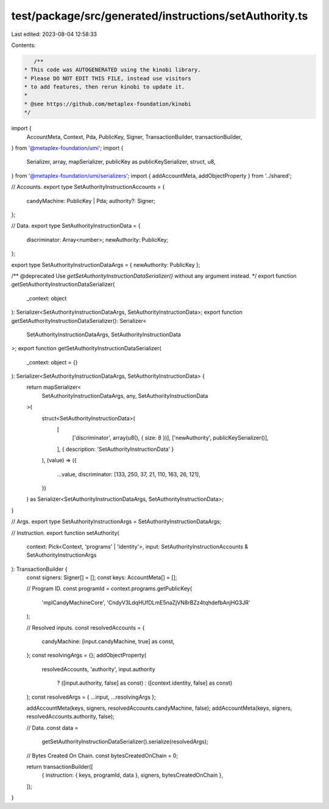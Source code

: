 test/package/src/generated/instructions/setAuthority.ts
=======================================================

Last edited: 2023-08-04 12:58:33

Contents:

.. code-block:: ts

    /**
 * This code was AUTOGENERATED using the kinobi library.
 * Please DO NOT EDIT THIS FILE, instead use visitors
 * to add features, then rerun kinobi to update it.
 *
 * @see https://github.com/metaplex-foundation/kinobi
 */

import {
  AccountMeta,
  Context,
  Pda,
  PublicKey,
  Signer,
  TransactionBuilder,
  transactionBuilder,
} from '@metaplex-foundation/umi';
import {
  Serializer,
  array,
  mapSerializer,
  publicKey as publicKeySerializer,
  struct,
  u8,
} from '@metaplex-foundation/umi/serializers';
import { addAccountMeta, addObjectProperty } from '../shared';

// Accounts.
export type SetAuthorityInstructionAccounts = {
  candyMachine: PublicKey | Pda;
  authority?: Signer;
};

// Data.
export type SetAuthorityInstructionData = {
  discriminator: Array<number>;
  newAuthority: PublicKey;
};

export type SetAuthorityInstructionDataArgs = { newAuthority: PublicKey };

/** @deprecated Use `getSetAuthorityInstructionDataSerializer()` without any argument instead. */
export function getSetAuthorityInstructionDataSerializer(
  _context: object
): Serializer<SetAuthorityInstructionDataArgs, SetAuthorityInstructionData>;
export function getSetAuthorityInstructionDataSerializer(): Serializer<
  SetAuthorityInstructionDataArgs,
  SetAuthorityInstructionData
>;
export function getSetAuthorityInstructionDataSerializer(
  _context: object = {}
): Serializer<SetAuthorityInstructionDataArgs, SetAuthorityInstructionData> {
  return mapSerializer<
    SetAuthorityInstructionDataArgs,
    any,
    SetAuthorityInstructionData
  >(
    struct<SetAuthorityInstructionData>(
      [
        ['discriminator', array(u8(), { size: 8 })],
        ['newAuthority', publicKeySerializer()],
      ],
      { description: 'SetAuthorityInstructionData' }
    ),
    (value) => ({
      ...value,
      discriminator: [133, 250, 37, 21, 110, 163, 26, 121],
    })
  ) as Serializer<SetAuthorityInstructionDataArgs, SetAuthorityInstructionData>;
}

// Args.
export type SetAuthorityInstructionArgs = SetAuthorityInstructionDataArgs;

// Instruction.
export function setAuthority(
  context: Pick<Context, 'programs' | 'identity'>,
  input: SetAuthorityInstructionAccounts & SetAuthorityInstructionArgs
): TransactionBuilder {
  const signers: Signer[] = [];
  const keys: AccountMeta[] = [];

  // Program ID.
  const programId = context.programs.getPublicKey(
    'mplCandyMachineCore',
    'CndyV3LdqHUfDLmE5naZjVN8rBZz4tqhdefbAnjHG3JR'
  );

  // Resolved inputs.
  const resolvedAccounts = {
    candyMachine: [input.candyMachine, true] as const,
  };
  const resolvingArgs = {};
  addObjectProperty(
    resolvedAccounts,
    'authority',
    input.authority
      ? ([input.authority, false] as const)
      : ([context.identity, false] as const)
  );
  const resolvedArgs = { ...input, ...resolvingArgs };

  addAccountMeta(keys, signers, resolvedAccounts.candyMachine, false);
  addAccountMeta(keys, signers, resolvedAccounts.authority, false);

  // Data.
  const data =
    getSetAuthorityInstructionDataSerializer().serialize(resolvedArgs);

  // Bytes Created On Chain.
  const bytesCreatedOnChain = 0;

  return transactionBuilder([
    { instruction: { keys, programId, data }, signers, bytesCreatedOnChain },
  ]);
}


